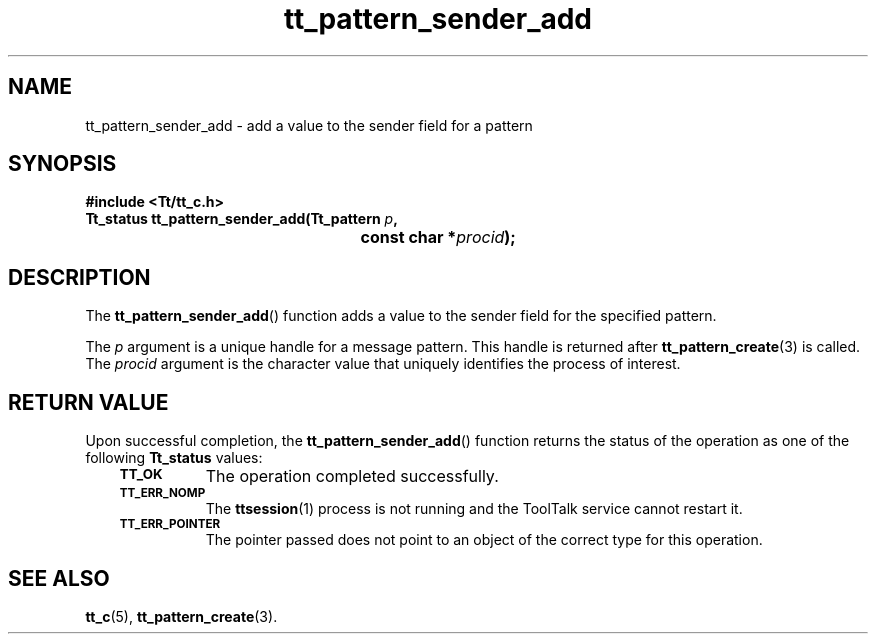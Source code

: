 .de Lc
.\" version of .LI that emboldens its argument
.TP \\n()Jn
\s-1\f3\\$1\f1\s+1
..
.TH tt_pattern_sender_add 3 "1 March 1996" "ToolTalk 1.3" "ToolTalk Functions"
.BH "1 March 1996"
.\" CDE Common Source Format, Version 1.0.0
.\" (c) Copyright 1993, 1994 Hewlett-Packard Company
.\" (c) Copyright 1993, 1994 International Business Machines Corp.
.\" (c) Copyright 1993, 1994 Sun Microsystems, Inc.
.\" (c) Copyright 1993, 1994 Novell, Inc.
.IX "tt_pattern_sender_add.3" "" "tt_pattern_sender_add.3" "" 
.SH NAME
tt_pattern_sender_add \- add a value to the sender field for a pattern
.SH SYNOPSIS
.ft 3
.nf
#include <Tt/tt_c.h>
.sp 0.5v
.ta \w'Tt_status tt_pattern_sender_add('u
Tt_status tt_pattern_sender_add(Tt_pattern \f2p\fP,
	const char *\f2procid\fP);
.PP
.fi
.SH DESCRIPTION
The
.BR tt_pattern_sender_add (\|)
function
adds a value to the sender field for the specified pattern.
.PP
The
.I p
argument is a unique handle for a message pattern.
This handle is returned after
.BR tt_pattern_create (3)
is called.
The
.I procid
argument is the character value that uniquely identifies
the process of interest.
.SH "RETURN VALUE"
Upon successful completion, the
.BR tt_pattern_sender_add (\|)
function returns the status of the operation as one of the following
.B Tt_status
values:
.PP
.RS 3
.nr )J 8
.Lc TT_OK
The operation completed successfully.
.Lc TT_ERR_NOMP
.br
The
.BR ttsession (1)
process is not running and the ToolTalk service cannot restart it.
.Lc TT_ERR_POINTER
.br
The pointer passed does not point to an object of
the correct type for this operation.
.PP
.RE
.nr )J 0
.SH "SEE ALSO"
.na
.BR tt_c (5),
.BR tt_pattern_create (3).

